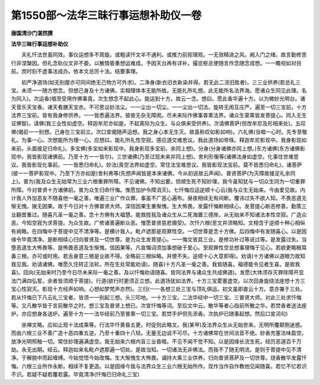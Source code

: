 第1550部～法华三昧行事运想补助仪一卷
========================================

**唐国清沙门湛然撰**

**法华三昧行事运想补助仪**


　　夫礼忏法世虽同效。事仪运想多不周旋。或粗读忏文半不通利。或推力前拒理观。一无效精进之风。阙入门之绪。故言勤修苦行非涅槃因。但礼念轨仪文非不委。以散情昏重想运难成。予因天台再有详补。撮览枢总使随言作念随念成想。一一瞻视如对目前。庶时刻不虚事法成办。依本文总历十法。结要事理。

　　初严净道场(如无别屋亦可同间绝无己物方可外求)。二净身(新衣旧衣新染并得。若无此二浣旧胜者)。三三业供养(若总礼三宝。未须一一随方想念。但想己身及十方诸佛。实相理体本无能所故。无能礼所礼想。此无能所名法界海。愿诸众生同见此理。名为同入)。次运香(唱至受用作佛事竟。次生想念不起此心。能运到十方。故云一念。想曰。愿此香华遍十方。以为微妙光明台。诸天音乐天宝香。诸天肴膳天宝衣。不可思议妙法尘。一一尘出一切尘。一一尘出一切法。旋转无阂互庄严。遍至一切三宝前。十方法界三宝前。皆有我身修供养。一一皆悉遍法界。彼彼无杂无障阂。尽未来际作佛事普熏法界。诸众生蒙熏皆发菩提心。同入无生证佛智)。请佛(我三业性如虚空。释迦牟尼亦如是。不起真际为众生。与众俱来受供养)。次请佛菩萨(但改牟尼及形相来处)。五叹佛(偈前一一别想。己身在三宝前立。次口宣偈随声运想。我之身心本无生灭。故虽称叹如影如响)。六礼佛(当唱一心时。先专至敬礼。为事一心。次想能所为理一心。应想曰。能礼所礼性空寂。感应道交难思议。我此道场如帝珠。释迦牟尼影现中。我身影现如来前。头面接足归命礼)。多宝佛(多宝如来影现中。我身影现多宝前。余同上想)。分身(分身诸佛亦同上想。)东方诸佛(东方诸佛影现中。我皆影现诸佛前。乃至十方一一皆尔)。三世诸佛(乃至过现未来并同上想)。舍利形像等(诸佛法身如虚空。化事住世难思议。我皆影现化事前。一一皆悉归命礼)。妙法(真空法界如虚空。常住法宝难思议。我皆影现法宝前。莫不皆悉归命礼)。诸菩萨(彼一一菩萨影现中。乃至下方亦如是)舍利弗等(先想声闻皆是本来诸佛。今从初说故云声闻)。普贤菩萨(为灭障故接足礼余同上)。普为(我及众生无始常为三业六根重罪所障。不见诸佛。不知出要。但顺生死不知妙理。我今虽知犹与一切众生同为一切重罪所障。今对普贤十方诸佛前。普为众生归命忏悔。惟愿加护令障消灭)。七忏悔应运逆顺十心云(我与众生无始来。今由爱见故。内计我人外加恶友不随喜他一毫之善。唯遍三业广作众罪。事虽不广恶心遍布。昼夜相续无有间断。覆讳过失不欲人知。不畏恶道无惭无愧。拨无因果。故于今日对十方佛普贤大师。深信因果生重惭愧。生大怖畏。发露忏悔断相续心。发菩提心断恶修善。勤策三业翻昔重过。随喜凡圣一毫之善。念十方佛有大福慧。能救拔我及诸众生从二死海置三德岸。从无始来不知诸法本性空寂。广造众恶。今知空寂为求菩提。为众生故。广修诸善遍断众恶。惟愿普贤慈悲摄受)。次忏六根(至文并须略知。文相含于逆顺十种心相纵有阙略。在四悔中于菩提中见不清净等。是横计我人。毗卢遮那是观罪性空。一切世尊是念十方佛。后四悔中有发随喜心。以是因缘令毕竟清净。是断相续心归向普贤及一切世尊。是为众生发菩提心。一一悔文皆具三业。是修功补过等说过等。是发露过失。当堕恶道生大怖畏等。是怖畏恶道及生惭愧。信因果等。凡宣悔词须加事想破于爱心。至观罪性空总想事理悔于见心。若欲更略眼耳鼻三根。亦可或时用。若舌身意三根是业故不得。全略前三根纵略。并使不失。逆顺十心大意即得)。劝请(十方诸佛以道眼力故知我见我。劝请诸佛。唯愿久住转正法轮。所在生处常能劝请)。随喜(十方凡圣一毫之善。我皆随喜。福德能令见者生喜。是故我喜)。回向(无始来时乃至今日尽未来际一毫之善。及以忏悔劝请随喜。皆同法界与诸众生共成佛道)。发愿(大体须存灭罪除障开显法门满四弘誓。余者皆须顺于菩提)。行道(欲行时更须正立想。此道场犹如法界。十方三宝畟塞虚空。以次回身旋绕法座想十方三宝心性寂灭。影现十方经声如响。心想如梦梵声亦然)。三归(一一各想三处三宝与顶礼俱运。初文虽即直云十方。意亦兼于三处。若从忏悔已下凡云礼三宝者。皆须一一别起三想。头三叩地。一十方三宝。二法华经中一切三宝。三普贤大师。对此三处求忏悔等。又凡散华皆于言前散华之时。想三宝及普贤上想已。次宣忏悔等词。至后文中云。散华等者心指前所散之华。若焚香者送法座炉。亦应想身各送炉。遍至十方一一法华经前乃至普熏一切三宝。若焚手炉但先添香。次执炉已随事起想。然后口宣词句)

　　坐禅文略。应如止观十法成乘等。行法华忏黄昏五更。时促则此略文。我(某甲)及法界众生从无始世来。无明所覆颠倒迷惑。而由六根三业不善广造十恶四重五逆。乃至十重四十八轻。无量无边说不可尽。十方诸佛常在世间法音不绝。妙香充塞法味盈空。放净光明照触一切。常住妙理遍满虚空。我无始来六根内盲三业昏暗。不见不闻不觉不知。以是因缘长流生死。经历恶道百千万劫。永无出期。经云。释迦如来名毗卢遮那遍一切处。是故当知。一切诸法无非佛法。而我不了随无明流。是则于菩提中见不清净。于解脱中而起缠缚。今始觉悟今始改悔。生大惭愧生大怖畏。诵持大乘三业供养。归向普贤菩萨及一切世尊。烧香散华发露忏悔。六根三业所作永断。相续不复更造。以是因缘今我与法界众生三业六根无始所作。现作当作自作教他见闻随喜。若忆不忆若识不识。若疑不疑若覆若露。毕竟清净(忏悔已归命礼三宝)
